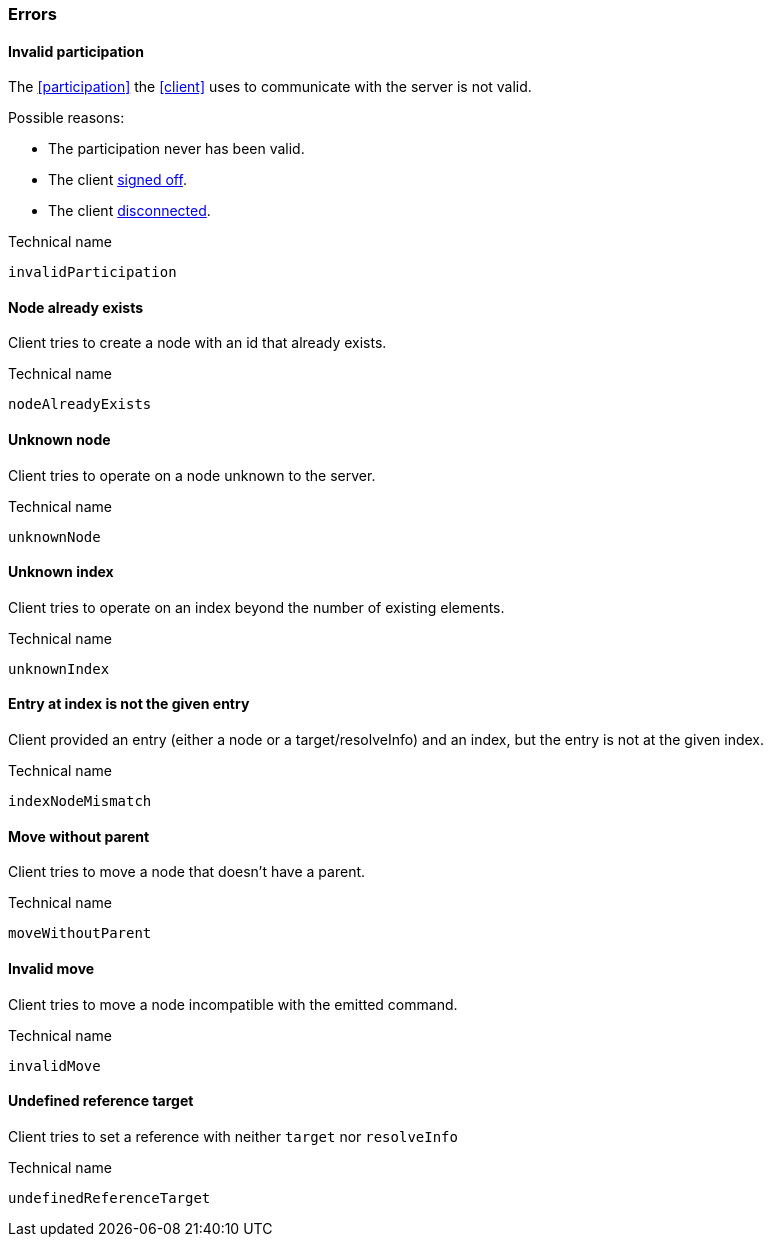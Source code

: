 [[errors]]
=== Errors

[[err-invalidParticipation]]
==== Invalid participation
The <<participation>> the <<client>> uses to communicate with the server is not valid.

Possible reasons:

* The participation never has been valid.
* The client <<qry-SignOff, signed off>>.
* The client <<participation, disconnected>>.

.Technical name
`invalidParticipation`


[[err-nodeAlreadyExists]]
==== Node already exists
Client tries to create a node with an id that already exists.

.Technical name
`nodeAlreadyExists`


[[err-unknownNode]]
==== Unknown node
Client tries to operate on a node unknown to the server.

.Technical name
`unknownNode`


[[err-unknownIndex]]
==== Unknown index
Client tries to operate on an index beyond the number of existing elements.

.Technical name
`unknownIndex`

[[err-indexEntryMismatch]]
==== Entry at index is not the given entry
Client provided an entry (either a node or a target/resolveInfo) and an index, but the entry is not at the given index.

.Technical name
`indexNodeMismatch`


[[err-moveWithoutParent]]
==== Move without parent
Client tries to move a node that doesn't have a parent.

.Technical name
`moveWithoutParent`


[[err-invalidMove]]
==== Invalid move
Client tries to move a node incompatible with the emitted command.

.Technical name
`invalidMove`


[[err-undefinedReferenceTarget]]
==== Undefined reference target
Client tries to set a reference with neither `target` nor `resolveInfo`

.Technical name
`undefinedReferenceTarget`